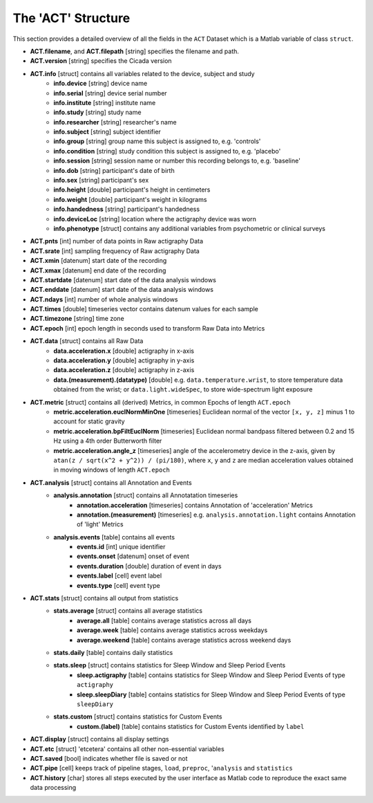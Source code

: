 .. _overview-act-structure-top:

===================
The 'ACT' Structure
===================

This section provides a detailed overview of all the fields in the ``ACT`` Dataset which is a Matlab variable of class ``struct``. 

- **ACT.filename**, and **ACT.filepath** [string] specifies the filename and path.
- **ACT.version** [string] specifies the Cicada version
- **ACT.info** [struct] contains all variables related to the device, subject and study
    - **info.device** [string] device name
    - **info.serial** [string] device serial number
    - **info.institute** [string] institute name
    - **info.study** [string] study name
    - **info.researcher** [string] researcher's name
    - **info.subject** [string] subject identifier
    - **info.group** [string] group name this subject is assigned to, e.g. 'controls'
    - **info.condition** [string] study condition this subject is assigned to, e.g. 'placebo'
    - **info.session** [string] session name or number this recording belongs to, e.g. 'baseline'
    - **info.dob** [string] participant's date of birth
    - **info.sex** [string] participant's sex
    - **info.height** [double] participant's height in centimeters
    - **info.weight** [double] participant's weight in kilograms
    - **info.handedness** [string] participant's handedness
    - **info.deviceLoc** [string] location where the actigraphy device was worn
    - **info.phenotype** [struct] contains any additional variables from psychometric or clinical surveys
- **ACT.pnts** [int] number of data points in Raw actigraphy Data
- **ACT.srate** [int] sampling frequency of Raw actigraphy Data
- **ACT.xmin** [datenum] start date of the recording
- **ACT.xmax** [datenum] end date of the recording
- **ACT.startdate** [datenum] start date of the data analysis windows
- **ACT.enddate** [datenum] start date of the data analysis windows
- **ACT.ndays** [int] number of whole analysis windows
- **ACT.times** [double] timeseries vector contains datenum values for each sample
- **ACT.timezone** [string] time zone
- **ACT.epoch** [int] epoch length in seconds used to transform Raw Data into Metrics
- **ACT.data** [struct] contains all Raw Data
    - **data.acceleration.x** [double] actigraphy in x-axis
    - **data.acceleration.y** [double] actigraphy in y-axis
    - **data.acceleration.z** [double] actigraphy in z-axis
    - **data.(measurement).(datatype)** [double] e.g. ``data.temperature.wrist``, to store temperature data obtained from the wrist; or ``data.light.wideSpec``, to store wide-spectrum light exposure
- **ACT.metric** [struct] contains all (derived) Metrics, in common Epochs of length ``ACT.epoch``
    - **metric.acceleration.euclNormMinOne** [timeseries] Euclidean normal of the vector ``[x, y, z]`` minus 1 to account for static gravity
    - **metric.acceleration.bpFiltEuclNorm** [timeseries] Euclidean normal bandpass filtered between 0.2 and 15 Hz using a 4th order Butterworth filter
    - **metric.acceleration.angle_z** [timeseries] angle of the accelerometry device in the z-axis, given by ``atan(z / sqrt(x^2 + y^2)) / (pi/180)``, where ``x``, ``y`` and ``z`` are median acceleration values obtained in moving windows of length ``ACT.epoch``
- **ACT.analysis** [struct] contains all Annotation and Events
    - **analysis.annotation** [struct] contains all Annotatation timeseries
        - **annotation.acceleration** [timeseries] contains Annotation of 'acceleration' Metrics
        - **annotation.(measurement)** [timeseries] e.g. ``analysis.annotation.light`` contains Annotation of 'light' Metrics
    - **analysis.events** [table] contains all events
        - **events.id** [int] unique identifier
        - **events.onset** [datenum] onset of event
        - **events.duration** [double] duration of event in days
        - **events.label** [cell] event label
        - **events.type** [cell] event type
- **ACT.stats** [struct] contains all output from statistics
    - **stats.average** [struct] contains all average statistics
        - **average.all** [table] contains average statistics across all days
        - **average.week** [table] contains average statistics across weekdays
        - **average.weekend** [table] contains average statistics across weekend days
    - **stats.daily** [table] contains daily statistics
    - **stats.sleep** [struct] contains statistics for Sleep Window and Sleep Period Events
        - **sleep.actigraphy** [table] contains statistics for Sleep Window and Sleep Period Events of type ``actigraphy``
        - **sleep.sleepDiary** [table] contains statistics for Sleep Window and Sleep Period Events of type ``sleepDiary``
    - **stats.custom** [struct] contains statistics for Custom Events
        - **custom.(label)** [table] contains statistics for Custom Events identified by ``label``
- **ACT.display** [struct] contains all display settings
- **ACT.etc** [struct] 'etcetera' contains all other non-essential variables
- **ACT.saved** [bool] indicates whether file is saved or not
- **ACT.pipe** [cell] keeps track of pipeline stages, ``load``, ``preproc``, '``analysis`` and ``statistics``
- **ACT.history** [char] stores all steps executed by the user interface as Matlab code to reproduce the exact same data processing